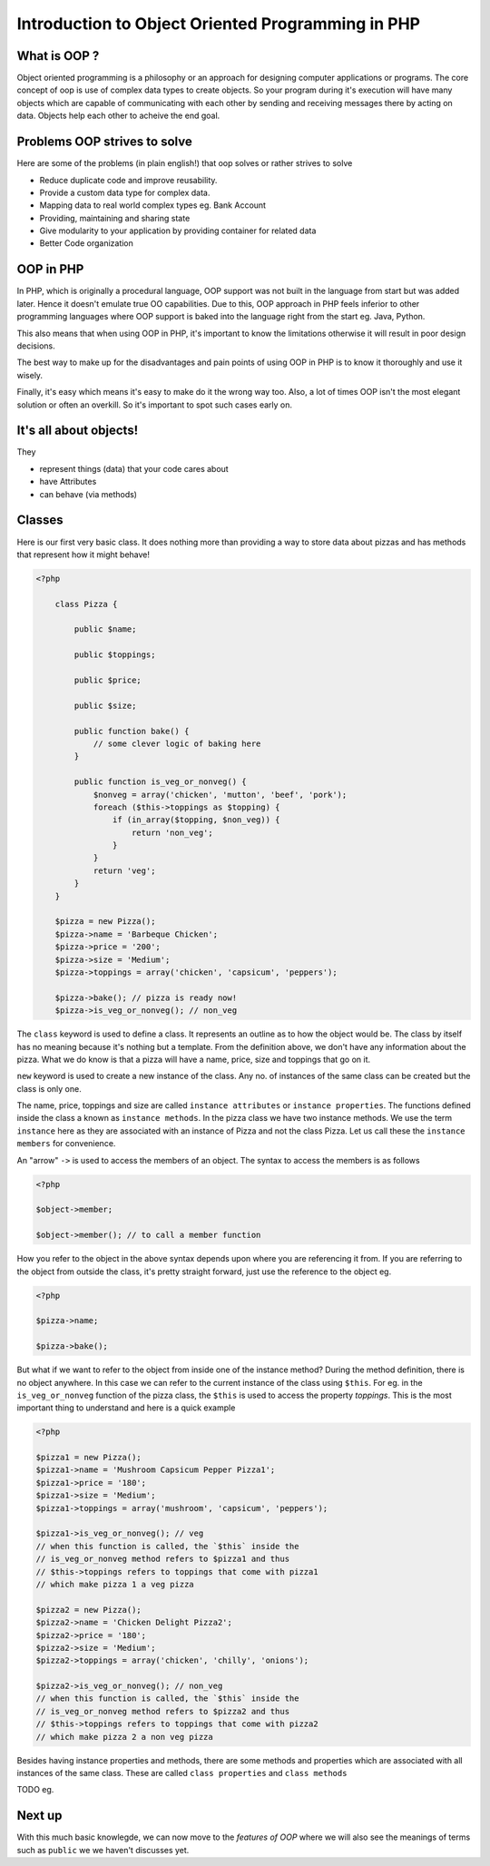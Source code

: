 Introduction to Object Oriented Programming in PHP
==================================================


What is OOP ?
-------------

Object oriented programming is a philosophy or an approach for
designing computer applications or programs. The core concept
of oop is use of complex data types to create objects. So 
your program during it's execution will have many objects
which are capable of communicating with each other by sending
and receiving messages there by acting on data. Objects help
each other to acheive the end goal.


Problems OOP strives to solve
-----------------------------

Here are some of the problems (in plain english!) that oop solves or rather
strives to solve

* Reduce duplicate code and improve reusability.

* Provide a custom data type for complex data.

* Mapping data to real world complex types eg. Bank Account

* Providing, maintaining and sharing state

* Give modularity to your application by providing container 
  for related data

* Better Code organization


OOP in PHP
----------

In PHP, which is originally a procedural language, OOP support was not
built in the language from start but was added later. Hence it doesn't
emulate true OO capabilities. Due to this, OOP approach in PHP feels
inferior to other programming languages where OOP support is baked
into the language right from the start eg. Java, Python.

This also means that when using OOP in PHP, it's important to know the 
limitations otherwise it will result in poor design decisions.

The best way to make up for the disadvantages and pain points of using 
OOP in PHP is to know it thoroughly and use it wisely.

Finally, it's easy which means it's easy to make do it the wrong way
too. Also, a lot of times OOP isn't the most elegant solution or 
often an overkill. So it's important to spot such cases early on.


It's all about objects!
-----------------------

They

* represent things (data) that your code cares about

* have Attributes

* can behave (via methods)


Classes
-------

Here is our first very basic class. It does nothing more than
providing a way to store data about pizzas and has methods that
represent how it might behave!

.. sourcecode:: php

    <?php

        class Pizza {
        
            public $name;

            public $toppings;

            public $price;

            public $size;

            public function bake() {
                // some clever logic of baking here
            }

            public function is_veg_or_nonveg() {
                $nonveg = array('chicken', 'mutton', 'beef', 'pork');
                foreach ($this->toppings as $topping) {
                    if (in_array($topping, $non_veg)) {
                        return 'non_veg';
                    }
                }
                return 'veg';
            }
        }

        $pizza = new Pizza();
        $pizza->name = 'Barbeque Chicken';
        $pizza->price = '200';
        $pizza->size = 'Medium';
        $pizza->toppings = array('chicken', 'capsicum', 'peppers');
        
        $pizza->bake(); // pizza is ready now!
        $pizza->is_veg_or_nonveg(); // non_veg
        

The ``class`` keyword is used to define a class. It represents an outline
as to how the object would be. The class by itself has no meaning because 
it's nothing but a template. From the definition above, we don't have 
any information about the pizza. What we do know is that a pizza will
have a name, price, size and toppings that go on it. 

``new`` keyword is used to create a new instance of the class. Any no.
of instances of the same class can be created but the class is only one.

The name, price, toppings and size are called ``instance attributes``
or ``instance properties``.  The functions defined inside the class a
known as ``instance methods``. In the pizza class we have two instance
methods. We use the term ``instance`` here as they are associated with an
instance of Pizza and not the class Pizza. Let us call these the 
``instance members`` for convenience.

An "arrow" ``->`` is used to access the members of an object. The
syntax to access the members is as follows

.. sourcecode:: php

    <?php

    $object->member;
    
    $object->member(); // to call a member function


How you refer to the object in the above syntax depends upon where you
are referencing it from. If you are referring to the object from
outside the class, it's pretty straight forward, just use the
reference to the object eg.

.. sourcecode:: php

    <?php

    $pizza->name;

    $pizza->bake();


But what if we want to refer to the object from inside one of the
instance method? During the method definition, there is no
object anywhere. In this case we can refer to the current instance of
the class using ``$this``. For eg. in the ``is_veg_or_nonveg``
function of the pizza class, the ``$this`` is used to access
the property `toppings`. This is the most important thing to understand
and here is a quick example

.. sourcecode:: php

    <?php

    $pizza1 = new Pizza();
    $pizza1->name = 'Mushroom Capsicum Pepper Pizza1';
    $pizza1->price = '180';
    $pizza1->size = 'Medium';
    $pizza1->toppings = array('mushroom', 'capsicum', 'peppers');    

    $pizza1->is_veg_or_nonveg(); // veg
    // when this function is called, the `$this` inside the
    // is_veg_or_nonveg method refers to $pizza1 and thus 
    // $this->toppings refers to toppings that come with pizza1
    // which make pizza 1 a veg pizza

    $pizza2 = new Pizza();
    $pizza2->name = 'Chicken Delight Pizza2';
    $pizza2->price = '180';
    $pizza2->size = 'Medium';
    $pizza2->toppings = array('chicken', 'chilly', 'onions');    

    $pizza2->is_veg_or_nonveg(); // non_veg
    // when this function is called, the `$this` inside the
    // is_veg_or_nonveg method refers to $pizza2 and thus 
    // $this->toppings refers to toppings that come with pizza2
    // which make pizza 2 a non veg pizza    


Besides having instance properties and methods, there are some 
methods and properties which are associated with all instances
of the same class. These are called ``class properties`` and 
``class methods``

TODO eg.


Next up
-------

With this much basic knowlegde, we can now move to the `features of OOP`
where we will also see the meanings of terms such as ``public`` we we 
haven't discusses yet.

